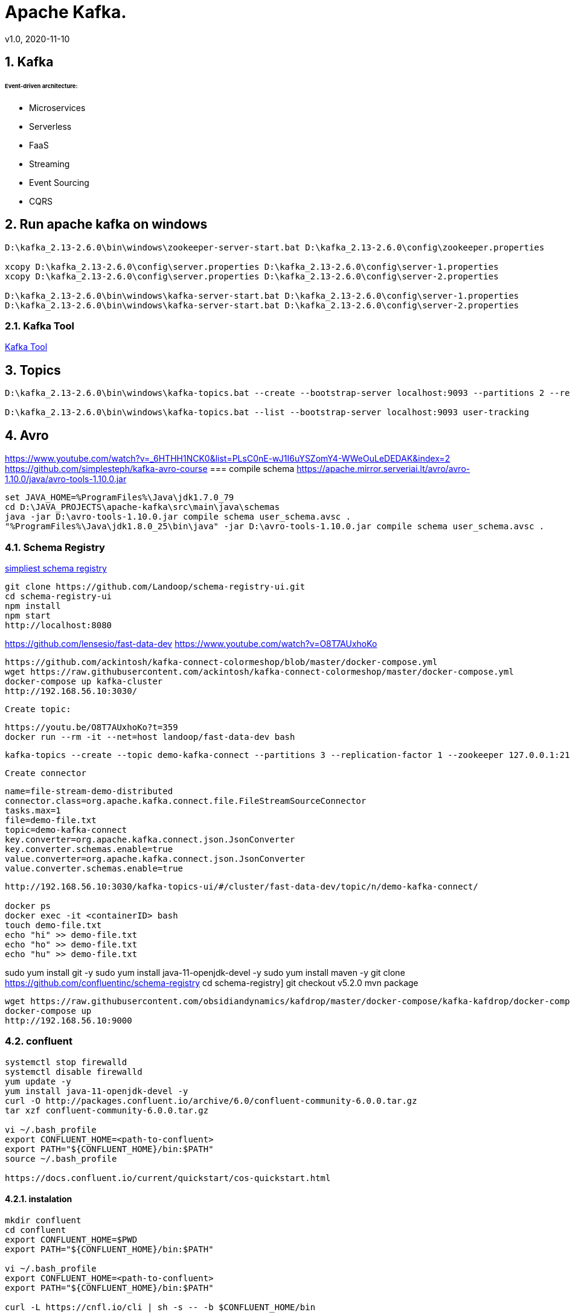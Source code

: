 = Apache Kafka.
v1.0, 2020-11-10
:example-caption!:
:sectnums:
:sectnumlevels: 4

== Kafka

###### Event-driven architecture:
- Microservices
- Serverless
- FaaS
- Streaming
- Event Sourcing
- CQRS



== Run apache kafka on windows
[source]
----
D:\kafka_2.13-2.6.0\bin\windows\zookeeper-server-start.bat D:\kafka_2.13-2.6.0\config\zookeeper.properties

xcopy D:\kafka_2.13-2.6.0\config\server.properties D:\kafka_2.13-2.6.0\config\server-1.properties
xcopy D:\kafka_2.13-2.6.0\config\server.properties D:\kafka_2.13-2.6.0\config\server-2.properties

D:\kafka_2.13-2.6.0\bin\windows\kafka-server-start.bat D:\kafka_2.13-2.6.0\config\server-1.properties
D:\kafka_2.13-2.6.0\bin\windows\kafka-server-start.bat D:\kafka_2.13-2.6.0\config\server-2.properties
----
=== Kafka Tool
link:https://www.kafkatool.com/download.html[Kafka Tool]

== Topics
[source]
----
D:\kafka_2.13-2.6.0\bin\windows\kafka-topics.bat --create --bootstrap-server localhost:9093 --partitions 2 --replication-factor 2 --topic user-tracking

D:\kafka_2.13-2.6.0\bin\windows\kafka-topics.bat --list --bootstrap-server localhost:9093 user-tracking
----

== Avro
https://www.youtube.com/watch?v=_6HTHH1NCK0&list=PLsC0nE-wJ1I6uYSZomY4-WWeOuLeDEDAK&index=2
https://github.com/simplesteph/kafka-avro-course
=== compile schema
https://apache.mirror.serveriai.lt/avro/avro-1.10.0/java/avro-tools-1.10.0.jar
[source]
----
set JAVA_HOME=%ProgramFiles%\Java\jdk1.7.0_79
cd D:\JAVA_PROJECTS\apache-kafka\src\main\java\schemas
java -jar D:\avro-tools-1.10.0.jar compile schema user_schema.avsc .
"%ProgramFiles%\Java\jdk1.8.0_25\bin\java" -jar D:\avro-tools-1.10.0.jar compile schema user_schema.avsc .
----
=== Schema Registry

link:https://medium.com/@shreeraman.ak/spark-kafka-and-schema-registry-part-2-af9e6c054125[simpliest schema registry]
[source]
----
git clone https://github.com/Landoop/schema-registry-ui.git
cd schema-registry-ui
npm install
npm start
http://localhost:8080
----

https://github.com/lensesio/fast-data-dev
https://www.youtube.com/watch?v=O8T7AUxhoKo

[source]
----
https://github.com/ackintosh/kafka-connect-colormeshop/blob/master/docker-compose.yml
wget https://raw.githubusercontent.com/ackintosh/kafka-connect-colormeshop/master/docker-compose.yml
docker-compose up kafka-cluster
http://192.168.56.10:3030/
----
 Create topic:

 https://youtu.be/O8T7AUxhoKo?t=359
 docker run --rm -it --net=host landoop/fast-data-dev bash

 kafka-topics --create --topic demo-kafka-connect --partitions 3 --replication-factor 1 --zookeeper 127.0.0.1:2181

 Create connector
[source]
----
name=file-stream-demo-distributed
connector.class=org.apache.kafka.connect.file.FileStreamSourceConnector
tasks.max=1
file=demo-file.txt
topic=demo-kafka-connect
key.converter=org.apache.kafka.connect.json.JsonConverter
key.converter.schemas.enable=true
value.converter=org.apache.kafka.connect.json.JsonConverter
value.converter.schemas.enable=true
----
[source]
----
http://192.168.56.10:3030/kafka-topics-ui/#/cluster/fast-data-dev/topic/n/demo-kafka-connect/

docker ps
docker exec -it <containerID> bash
touch demo-file.txt
echo "hi" >> demo-file.txt
echo "ho" >> demo-file.txt
echo "hu" >> demo-file.txt
----



sudo yum install git -y
sudo yum install java-11-openjdk-devel -y
sudo yum install maven -y
git clone https://github.com/confluentinc/schema-registry
cd schema-registry]
git checkout v5.2.0
mvn package

[source]
----
wget https://raw.githubusercontent.com/obsidiandynamics/kafdrop/master/docker-compose/kafka-kafdrop/docker-compose.yaml
docker-compose up
http://192.168.56.10:9000
----




=== confluent

[source]
----
systemctl stop firewalld
systemctl disable firewalld
yum update -y
yum install java-11-openjdk-devel -y
curl -O http://packages.confluent.io/archive/6.0/confluent-community-6.0.0.tar.gz
tar xzf confluent-community-6.0.0.tar.gz

vi ~/.bash_profile
export CONFLUENT_HOME=<path-to-confluent>
export PATH="${CONFLUENT_HOME}/bin:$PATH"
source ~/.bash_profile

https://docs.confluent.io/current/quickstart/cos-quickstart.html
----

==== instalation
[source]
----
mkdir confluent
cd confluent
export CONFLUENT_HOME=$PWD
export PATH="${CONFLUENT_HOME}/bin:$PATH"

vi ~/.bash_profile
export CONFLUENT_HOME=<path-to-confluent>
export PATH="${CONFLUENT_HOME}/bin:$PATH"

curl -L https://cnfl.io/cli | sh -s -- -b $CONFLUENT_HOME/bin
----

https://docs.confluent.io/current/installation/installing_cp/zip-tar.html

==== ZooKeeper
[source]
./etc/kafka/zookeeper.properties
----
tickTime=2000
dataDir=/var/lib/zookeeper/
clientPort=2181
initLimit=5
syncLimit=2
server.1=zoo1:2888:3888
server.2=zoo2:2888:3888
server.3=zoo3:2888:3888
autopurge.snapRetainCount=3
autopurge.purgeInterval=24
----

==== Broker


==== Docker
===== Install docker compose
https://docs.docker.com/compose/install/
[source]
----
curl -L "https://github.com/docker/compose/releases/download/1.27.4/docker-compose-$(uname -s)-$(uname -m)" -o /usr/local/bin/docker-compose
chmod +x /usr/local/bin/docker-compose
ln -s /usr/local/bin/docker-compose /usr/bin/docker-compose
docker-compose --version


git clone https://github.com/confluentinc/cp-all-in-one.git
cd cp-all-in-one
git checkout 6.0.0-post
cd cp-all-in-one
docker-compose up -d
docker-compose ps
----

Confluent control center
http://192.168.56.10:9021/
http://localhost:9021/
http://localhost:9021

=== Confluent on Centos 7
https://docs.confluent.io/current/installation/installing_cp/rhel-centos.html
[source]
----
systemctl stop firewalld
systemctl disable firewalld
sudo yum install curl which -y
sudo rpm --import https://packages.confluent.io/rpm/6.0/archive.key
touch /etc/yum.repos.d/confluent.repo
cat <<EOF > /etc/yum.repos.d/confluent.repo
[Confluent.dist]
name=Confluent repository (dist)
baseurl=https://packages.confluent.io/rpm/6.0/7
gpgcheck=1
gpgkey=https://packages.confluent.io/rpm/6.0/archive.key
enabled=1

[Confluent]
name=Confluent repository
baseurl=https://packages.confluent.io/rpm/6.0
gpgcheck=1
gpgkey=https://packages.confluent.io/rpm/6.0/archive.key
enabled=1
EOF

sudo yum clean all && sudo yum install confluent-platform -y
or
sudo yum clean all &&  sudo yum install confluent-community-2.13 -y
----
https://docs.confluent.io/current/installation/scripted-install.html
[source]
----

# Start ZooKeeper
sudo systemctl enable confluent-zookeeper
sudo systemctl start confluent-zookeeper
sudo systemctl status confluent-zookeeper

# Start Kafka
sudo systemctl enable confluent-server
sudo systemctl start confluent-server
sudo systemctl status confluent-server

sudo systemctl enable confluent-kafka
sudo systemctl start confluent-kafka
sudo systemctl status confluent-kafka

sudo systemctl enable confluent-schema-registry
sudo systemctl start confluent-schema-registry
sudo systemctl status confluent-schema-registry



sudo systemctl enable confluent-control-center
sudo systemctl start confluent-control-center
sudo systemctl status confluent-control-center

sudo systemctl enable confluent-kafka-connect
sudo systemctl start confluent-kafka-connect
sudo systemctl status confluent-kafka-connect

sudo systemctl enable confluent-kafka-rest
sudo systemctl start confluent-kafka-rest
sudo systemctl status confluent-kafka-rest

sudo systemctl enable confluent-ksqldb
sudo systemctl start confluent-ksqldb
sudo systemctl status confluent-ksqldb




sudo systemctl enable confluent-kafka-rest
sudo systemctl start confluent-kafka-rest
sudo systemctl status confluent-kafka-rest

systemctl status confluent*









----

=== Start
[source]
----
confluent-hub install --no-prompt confluentinc/kafka-connect-datagen:latest
confluent local services start
----

== Streaming

=== Froud detection system
[plantuml, diagram-classes, png]
....
@startuml
title Froud detection system
|UI|
start
:User \nMakes\nan order;
|Backend|
if (userId is present?) then (no)
    |UI|
    :No userId<
    stop
else (yes)
    |Backend|
    if ( # of items < 1000?) then (no)
        |UI|
        : # of items >= 1000<
        stop
    else (yes)
        |Backend|
    endif
    |Backend|
    if (amount < $10000?) then (no)
        |UI|
        : amount >= $10000<
        stop
    else (yes)
        |UI|
        : OK<
        stop
    endif

endif
@enduml
....
==== Traditional Design
[plantuml, Payment-Service, png]
....
@startuml
title Payment Service
|Validation|
    start
    :$;
|Fround Detection|
    if ($) then (no)
        |Data Base|
        :persist KO;
        |Validation|
        :bad $<
        stop
    else (yes)
        |Data Base|
        :persist OK;
        |Processing|
        stop
    endif
@enduml
....



==== Streaming with Kafka

[plantuml, Test, png]
....
partition PaymentService {
    (*) --> "$ $ $"
}
partition KafkaCluster {

    --> "payments"
}
partition FraudDetection {
    --> "Consumer"

    partition BusinessRules {
        --> " #1"
        --> " #2"
        --> " #..."
    }
    note right: All rules\nmust be valid
}
partition FraudDetection  {
    --> "Producer"
}
partition KafkaCluster {
    --> "validated payments"
}
partition PaymentProcessor {
--> "OK"
}
....
==== Kafka Streams
[plantuml, Kafka Streams, png]
....
partition TopicA {
    start
}
partition KafkaStream {
        - Consumer

        partition topology {
            note right: * topology=\nacyclic graph of sources,\nprocessors and sinks
            - Filter
            - Map
            - Count
            - StateStore
            - Count
        }
        - Producer
}
partition TopicB {
    stop
}
....
==== Stream Topology
[plantuml, Stream Topology, png]
....
|Consumer(Source)|
start
:Consumer;
|Stream Processors|
    :Filter;
    :Map;
    :Count;
    :StateStore;
    :Count;
    :...;
|Producer(Sink)|
    :Producer;
....
==== Stateless Operations

link:https://kafka.apache.org/documentation/streams/developer-guide/dsl-api.html#stateless-transformations[Stateless Transformations @*kafka.apache.org*]

- Branch
- Filter
- Inverse Filter
- Map
- FlatMap
- Foreach
- Peek
- GroupBy
- Merge

==== Stateful Operations

link:https://kafka.apache.org/documentation/streams/developer-guide/dsl-api.html#stateful-transformations[Stateful Transformations @*kafka.apache.org*]


- Aggregation
- Count
- Joins
- Windowing
- Custom processors
